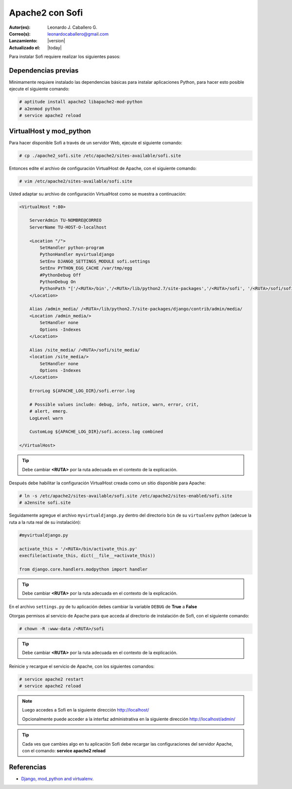 .. -*- coding: utf-8 -*-

.. _apache2_mod_python:

Apache2 con Sofi
================

:Autor(es): Leonardo J. Caballero G.
:Correo(s): leonardocaballero@gmail.com
:Lanzamiento: |version|
:Actualizado el: |today|

Para instalar Sofi requiere realizar los siguientes pasos:

Dependencias previas
--------------------

Mínimamente requiere instalado las dependencias básicas para 
instalar aplicaciones Python, para hacer esto posible ejecute 
el siguiente comando:

.. code-block:: console

    # aptitude install apache2 libapache2-mod-python
    # a2enmod python
    # service apache2 reload

VirtualHost y mod_python
------------------------

Para hacer disponible Sofi a través de un servidor Web, ejecute 
el siguiente comando:

.. code-block:: console

    # cp ./apache2_sofi.site /etc/apache2/sites-available/sofi.site

Entonces edite el archivo de configuración VirtualHost de 
Apache, con el siguiente comando:

.. code-block:: console

    # vim /etc/apache2/sites-available/sofi.site
    
Usted adaptar su archivo de configuración VirtualHost como se 
muestra a continuación:

.. code-block:: cfg

    <VirtualHost *:80>

        ServerAdmin TU-NOMBRE@CORREO
        ServerName TU-HOST-O-localhost

        <Location "/">
            SetHandler python-program
            PythonHandler myvirtualdjango
            SetEnv DJANGO_SETTINGS_MODULE sofi.settings
            SetEnv PYTHON_EGG_CACHE /var/tmp/egg
            #PythonDebug Off
            PythonDebug On
            PythonPath "['/<RUTA>/bin','/<RUTA>/lib/python2.7/site-packages','/<RUTA>/sofi', '/<RUTA>/sofi/sofi', '/<RUTA>/apps'] + sys.path"
        </Location>

        Alias /admin_media/ /<RUTA>/lib/python2.7/site-packages/django/contrib/admin/media/
        <Location /admin_media/>
            SetHandler none
            Options -Indexes
        </Location>

        Alias /site_media/ /<RUTA>/sofi/site_media/
        <location /site_media/>
            SetHandler none
            Options -Indexes
        </Location>

        ErrorLog ${APACHE_LOG_DIR}/sofi.error.log

        # Possible values include: debug, info, notice, warn, error, crit,
        # alert, emerg.
        LogLevel warn

        CustomLog ${APACHE_LOG_DIR}/sofi.access.log combined

    </VirtualHost>

.. tip::

  Debe cambiar **<RUTA>** por la ruta adecuada en el contexto de la explicación.

Después debe habilitar la configuración VirtualHost creada como 
un sitio disponible para Apache:

.. code-block:: console

    # ln -s /etc/apache2/sites-available/sofi.site /etc/apache2/sites-enabled/sofi.site
    # a2ensite sofi.site

Seguidamente agregue el archivo ``myvirtualdjango.py`` dentro 
del directorio ``bin`` de su ``virtualenv`` python (adecue la 
ruta a la ruta real de su instalación):

.. code-block:: python

    #myvirtualdjango.py
    
    activate_this = '/<RUTA>/bin/activate_this.py'
    execfile(activate_this, dict(__file__=activate_this))
    
    from django.core.handlers.modpython import handler

.. tip::

  Debe cambiar **<RUTA>** por la ruta adecuada en el contexto de la explicación.

En el archivo ``settings.py`` de tu aplicación debes cambiar la variable 
``DEBUG`` de **True** a **False**


Otorgas permisos al servicio de Apache para que acceda al directorio 
de instalación de Sofi, con el siguiente comando:

.. code-block:: console

    # chown -R :www-data /<RUTA>/sofi

.. tip::

  Debe cambiar **<RUTA>** por la ruta adecuada en el contexto de la explicación.

Reinicie y recargue el servicio de Apache, con los siguientes comandos:

.. code-block:: console

    # service apache2 restart
    # service apache2 reload

.. note::

  Luego accedes a Sofi en la siguiente dirección http://localhost/
  
  Opcionalmente puede acceder a la interfaz administrativa en la siguiente dirección http://localhost/admin/

.. tip::

  Cada ves que cambies algo en tu aplicación Sofi debe recargar las configuraciones 
  del servidor Apache, con el comando: **service apache2 reload**

Referencias
-----------

-   `Django, mod_python and virtualenv`_.

.. _virtual Python: https://lcaballero.wordpress.com/2012/10/22/creacion-de-entornos-virtuales-python/
.. _entorno virtual Python: https://lcaballero.wordpress.com/2012/10/22/creacion-de-entornos-virtuales-python/
.. _Django, mod_python and virtualenv: http://mydjangoblog.com/2009/03/30/django-mod_python-and-virtualenv/
